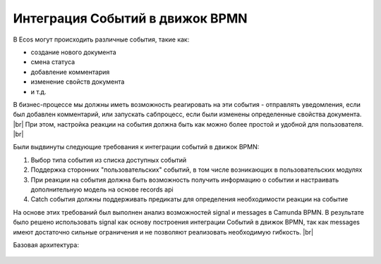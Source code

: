 Интеграция Событий в движок BPMN
================================

.. _bpmn_events_integrations:

В Ecos могут происходить различные события, такие как:

* создание нового документа
* смена статуса
* добавление комментария
* изменение свойств документа
* и т.д.

В бизнес-процессе мы должны иметь возможность реагировать на эти события - отправлять уведомления, если был добавлен комментарий, или запускать сабпроцесс, если были изменены определенные свойства документа. |br|
При этом, настройка реакции на события должна быть как можно более простой и удобной для пользователя. |br|

Были выдвинуты следующие требования к интеграции событий в движок BPMN:

1. Выбор типа события из списка доступных событий
2. Поддержка сторонних "пользовательских" событий, в том числе возникающих в пользовательских модулях
3. При реакции на события должна быть возможность получить информацию о событии и настраивать дополнительную модель на основе records api
4. Catch события должны поддерживать предикаты для определения необходимости реакции на событие

На основе этих требований был выполнен анализ возможностей signal и messages в Camunda BPMN. В результате было решено использовать signal как основу построения интеграции Событий в движок BPMN, так как messages имеют достаточно сильные ограничения и не позволяют реализовать необходимую гибкость. |br|


Базовая архитектура:

 .. image:: _static/bpmn_events_arch_shema.png
       :align: center


.. |br| raw:: html

     <br>
